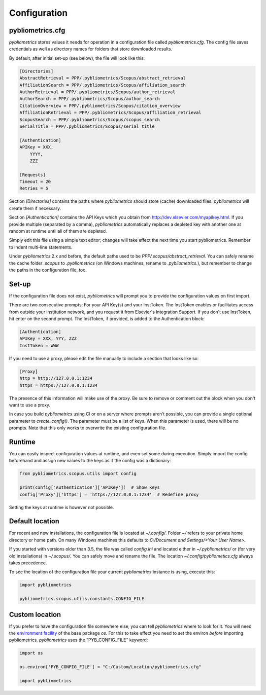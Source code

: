 Configuration
-------------

pybliometrics.cfg
~~~~~~~~~~~~~~~~~
`pybliometrics` stores values it needs for operation in a configuration file called `pybliometrics.cfg`.  The config file saves credentials as well as directory names for folders that store downloaded results.

By default, after initial set-up (see below), the file will look like this:

.. code-block:: none

    [Directories]
    AbstractRetrieval = PPP/.pybliometrics/Scopus/abstract_retrieval
    AffiliationSearch = PPP/.pybliometrics/Scopus/affiliation_search
    AuthorRetrieval = PPP/.pybliometrics/Scopus/author_retrieval
    AuthorSearch = PPP/.pybliometrics/Scopus/author_search
    CitationOverview = PPP/.pybliometrics/Scopus/citation_overview
    AffiliationRetrieval = PPP/.pybliometrics/Scopus/affiliation_retrieval
    ScopusSearch = PPP/.pybliometrics/Scopus/scopus_search
    SerialTitle = PPP/.pybliometrics/Scopus/serial_title

    [Authentication]
    APIKey = XXX,
        YYYY,
        ZZZ

    [Requests]
    Timeout = 20
    Retries = 5


Section `[Directories]` contains the paths where `pybliometrics` should store (cache) downloaded files.  `pybliometrics` will create them if necessary.

Section `[Authentication]` contains the API Keys which you obtain from http://dev.elsevier.com/myapikey.html.  If you provide multiple (separated by a comma), `pybliometrics` automatically replaces a depleted key with another one at random at runtime until all of them are depleted.

Simply edit this file using a simple text editor; changes will take effect the next time you start pybliometrics.  Remember to indent multi-line statements.

Under `pybliometrics` 2.x and before, the default paths used to be `PPP/.scopus/abstract_retrieval`.  You can safely rename the cache folder `.scopus` to `.pybliometrics` (on Windows machines, rename to `.pybliometrics.`), but remember to change the paths in the configuration file, too.


Set-up
~~~~~~
If the configuration file does not exist, `pybliometrics` will prompt you to provide the configuration values on first import.

There are two consecutive prompts: For your API Key(s) and your InstToken.  The InstToken enables or facilitates access from outside your institution network, and you request it from Elsevier's Integration Support.  If you don't use InstToken, hit enter on the second prompt.  The InstToken, if provided, is added to the Authentication block:

.. code-block:: none

    [Authentication]
    APIKey = XXX, YYY, ZZZ
    InstToken = WWW


If you need to use a proxy, please edit the file manually to include a section that looks like so:

.. code-block:: none

    [Proxy]
    http = http://127.0.0.1:1234
    https = https://127.0.0.1:1234


The presence of this information will make use of the proxy.  Be sure to remove or comment out the block when you don't want to use a proxy.

In case you build `pybliometrics` using CI or on a server where prompts aren't possible, you can provide a single optional parameter to `create_config()`.  The parameter must be a list of keys.  When this parameter is used, there will be no prompts.  Note that this only works to overwrite the existing configuration file.


Runtime
~~~~~~~

You can easily inspect configuration values at runtime, and even set some during execution.  Simply import the config beforehand and assign new values to the keys as if the config was a dictionary:

.. code-block:: python

    from pybliometrics.scopus.utils import config

    print(config['Authentication']['APIKey'])  # Show keys
    config['Proxy']['https'] = 'https://127.0.0.1:1234'  # Redefine proxy

Setting the keys at runtime is however not possible.


Default location
~~~~~~~~~~~~~~~~
For recent and new installations, the configuration file is located at `~/.config/`.  Folder `~/` refers to your private home directory or home path.  On many Windows machines this defaults to `C:/Document and Settings/<Your User Name>`.

If you started with versions older than 3.5, the file was called `config.ini` and located either in `~/.pybliometrics/` or (for very old installations) in `~/.scopus/`. You can safely move and rename the file.  The location `~/.config/pybliometics.cfg` always takes precedence.

To see the location of the configuration file your current `pybliometrics` instance is using, execute this:

.. code-block:: python

    import pybliometrics

    pybliometrics.scopus.utils.constants.CONFIG_FILE


Custom location
~~~~~~~~~~~~~~~

If you prefer to have the configuration file somewhere else, you can tell `pybliometrics` where to look for it.  You will need the `environment facility <https://docs.python.org/3/library/os.html#file-names-command-line-arguments-and-environment-variables>`_ of the base package `os`.  For this to take effect you need to set the environ *before* importing pybliometrics.  `pybliometrics` uses the "PYB_CONFIG_FILE" keyword:

.. code-block:: python

    import os

    os.environ['PYB_CONFIG_FILE'] = "C:/Custom/Location/pybliometrics.cfg"

    import pybliometrics